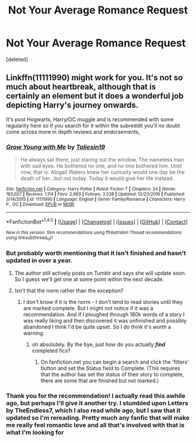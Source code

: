 #+TITLE: Not Your Average Romance Request

* Not Your Average Romance Request
:PROPERTIES:
:Score: 6
:DateUnix: 1520224642.0
:DateShort: 2018-Mar-05
:FlairText: Request
:END:
[deleted]


** Linkffn(11111990) might work for you. It's not so much about heartbreak, although that is certainly an element but it does a wonderful job depicting Harry's journey onwards.

It's post Hogwarts, Harry/OC muggle and is recommended with some regularity here so if you search for it within the subreddit you'll no doubt come across more in depth reviews and endorsements,
:PROPERTIES:
:Author: Faeriniel
:Score: 3
:DateUnix: 1520254641.0
:DateShort: 2018-Mar-05
:END:

*** [[http://www.fanfiction.net/s/11111990/1/][*/Grow Young with Me/*]] by [[https://www.fanfiction.net/u/997444/Taliesin19][/Taliesin19/]]

#+begin_quote
  He always sat there, just staring out the window. The nameless man with sad eyes. He bothered no one, and no one bothered him. Until now, that is. Abigail Waters knew her curiosity would one day be the death of her...but not today. Today it would give her life instead.
#+end_quote

^{/Site/: [[http://www.fanfiction.net/][fanfiction.net]] *|* /Category/: Harry Potter *|* /Rated/: Fiction T *|* /Chapters/: 24 *|* /Words/: 183,027 *|* /Reviews/: 1,114 *|* /Favs/: 2,693 *|* /Follows/: 3,538 *|* /Updated/: 12/20/2016 *|* /Published/: 3/14/2015 *|* /id/: 11111990 *|* /Language/: English *|* /Genre/: Family/Romance *|* /Characters/: Harry P., OC *|* /Download/: [[http://www.ff2ebook.com/old/ffn-bot/index.php?id=11111990&source=ff&filetype=epub][EPUB]] or [[http://www.ff2ebook.com/old/ffn-bot/index.php?id=11111990&source=ff&filetype=mobi][MOBI]]}

--------------

*FanfictionBot*^{1.4.0} *|* [[[https://github.com/tusing/reddit-ffn-bot/wiki/Usage][Usage]]] | [[[https://github.com/tusing/reddit-ffn-bot/wiki/Changelog][Changelog]]] | [[[https://github.com/tusing/reddit-ffn-bot/issues/][Issues]]] | [[[https://github.com/tusing/reddit-ffn-bot/][GitHub]]] | [[[https://www.reddit.com/message/compose?to=tusing][Contact]]]

^{/New in this version: Slim recommendations using/ ffnbot!slim! /Thread recommendations using/ linksub(thread_id)!}
:PROPERTIES:
:Author: FanfictionBot
:Score: 2
:DateUnix: 1520254656.0
:DateShort: 2018-Mar-05
:END:


*** But probably worth mentioning that it isn't finished and hasn't updated in over a year.
:PROPERTIES:
:Author: booksandpots
:Score: 2
:DateUnix: 1520255149.0
:DateShort: 2018-Mar-05
:END:

**** The author still actively posts on Tumblr and says she will update soon. So I guess we'll get one at some point within the next decade.
:PROPERTIES:
:Author: -not-serious-
:Score: 5
:DateUnix: 1520310847.0
:DateShort: 2018-Mar-06
:END:


**** Isn't that the norm rather than the exception?
:PROPERTIES:
:Author: Faeriniel
:Score: 5
:DateUnix: 1520262371.0
:DateShort: 2018-Mar-05
:END:

***** I don't know if it is the norm - I don't tend to read stories until they are marked complete. But I might not notice if it was a recommendation. And if I ploughed through 180k words of a story I was really liking and then discovered it was unfinished and possibly abandoned I think I'd be quite upset. So I do think it's worth a warning.
:PROPERTIES:
:Author: booksandpots
:Score: 1
:DateUnix: 1520269731.0
:DateShort: 2018-Mar-05
:END:

****** oh absolutely. By the bye, just how do you actually */find/* completed fics?
:PROPERTIES:
:Author: Faeriniel
:Score: 1
:DateUnix: 1520291243.0
:DateShort: 2018-Mar-06
:END:

******* On fanfiction.net you can begin a search and click the 'filters' button and set the Status field to Complete. (This requires that the author has set the status of their story to complete, there are some that are finished but not marked.)
:PROPERTIES:
:Author: Huntrrz
:Score: 1
:DateUnix: 1520296928.0
:DateShort: 2018-Mar-06
:END:


*** Thank you for the recommendation! I actually read this awhile ago, but perhaps I'll give it another try. I stumbled upon Letters by TheEndless7, which I also read while ago, but I saw that it updated so I'm rereading. Pretty much any fanfic that will make me really feel romantic love and all that's involved with that is what I'm looking for
:PROPERTIES:
:Score: 1
:DateUnix: 1520311660.0
:DateShort: 2018-Mar-06
:END:
